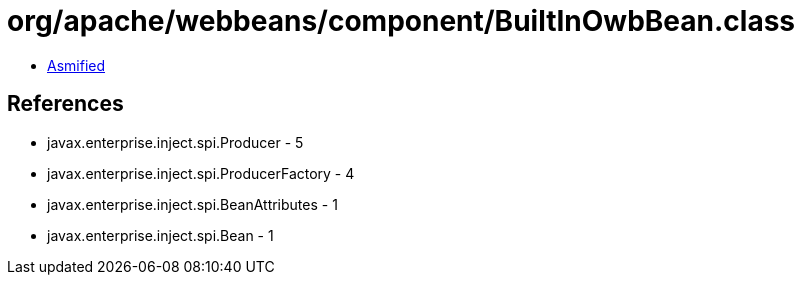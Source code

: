 = org/apache/webbeans/component/BuiltInOwbBean.class

 - link:BuiltInOwbBean-asmified.java[Asmified]

== References

 - javax.enterprise.inject.spi.Producer - 5
 - javax.enterprise.inject.spi.ProducerFactory - 4
 - javax.enterprise.inject.spi.BeanAttributes - 1
 - javax.enterprise.inject.spi.Bean - 1
